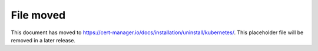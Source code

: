 ==========
File moved
==========

This document has moved to https://cert-manager.io/docs/installation/uninstall/kubernetes/.
This placeholder file will be removed in a later release.
